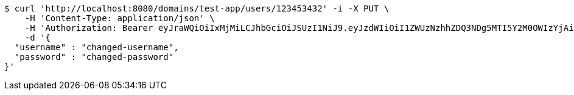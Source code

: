 [source,bash]
----
$ curl 'http://localhost:8080/domains/test-app/users/123453432' -i -X PUT \
    -H 'Content-Type: application/json' \
    -H 'Authorization: Bearer eyJraWQiOiIxMjMiLCJhbGciOiJSUzI1NiJ9.eyJzdWIiOiI1ZWUzNzhhZDQ3NDg5MTI5Y2M0OWIzYjAiLCJyb2xlcyI6W10sImlzcyI6Im1tYWR1LmNvbSIsImdyb3VwcyI6W10sImF1dGhvcml0aWVzIjpbXSwiY2xpZW50X2lkIjoiMjJlNjViNzItOTIzNC00MjgxLTlkNzMtMzIzMDA4OWQ0OWE3IiwiZG9tYWluX2lkIjoiMCIsImF1ZCI6InRlc3QiLCJuYmYiOjE1OTczMjAxMjEsInVzZXJfaWQiOiIxMTExMTExMTEiLCJzY29wZSI6ImEudGVzdC1hcHAudXNlci51cGRhdGUiLCJleHAiOjE1OTczMjAxMjYsImlhdCI6MTU5NzMyMDEyMSwianRpIjoiZjViZjc1YTYtMDRhMC00MmY3LWExZTAtNTgzZTI5Y2RlODZjIn0.HTiz_LM3InCA9_NAzh4B_Mj43K6JLZGh3PhNDyIR-yBrwmTz3jXA2D8qRdNIrLj2BdT5Fer0HDDxgqMSzuQ52lzFUSsZttNQHkMbm3hmAgd36m9aN1uIAl8V64K-l2xEvS2fqjfk52L0ojaqutjMFi6vWaNjjVGgThmRbRHFU3jaEA94bMI_Y17IlUp7UdoBvrh9oeMeUkVS8ledxXFK3nqE16sgZwUEURHn_Czitkqw4aLIt5KMEtPNKKSnivNL41VXrhHGTxqrJCI5vYO3hrWk7LYvoCiN_PvKwd5d3O9TZ5aMaQ4ysKsHTeK-FyMEDl5uFvWjiIPiPlM_1ngevg' \
    -d '{
  "username" : "changed-username",
  "password" : "changed-password"
}'
----
